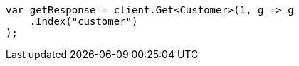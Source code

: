 // getting-started.asciidoc:290

////
IMPORTANT NOTE
==============
This file is generated from method Line290 in https://github.com/elastic/elasticsearch-net/tree/master/src/Examples/Examples/Root/GettingStartedPage.cs#L46-L57.
If you wish to submit a PR to change this example, please change the source method above
and run dotnet run -- asciidoc in the ExamplesGenerator project directory.
////

[source, csharp]
----
var getResponse = client.Get<Customer>(1, g => g
    .Index("customer")
);
----
